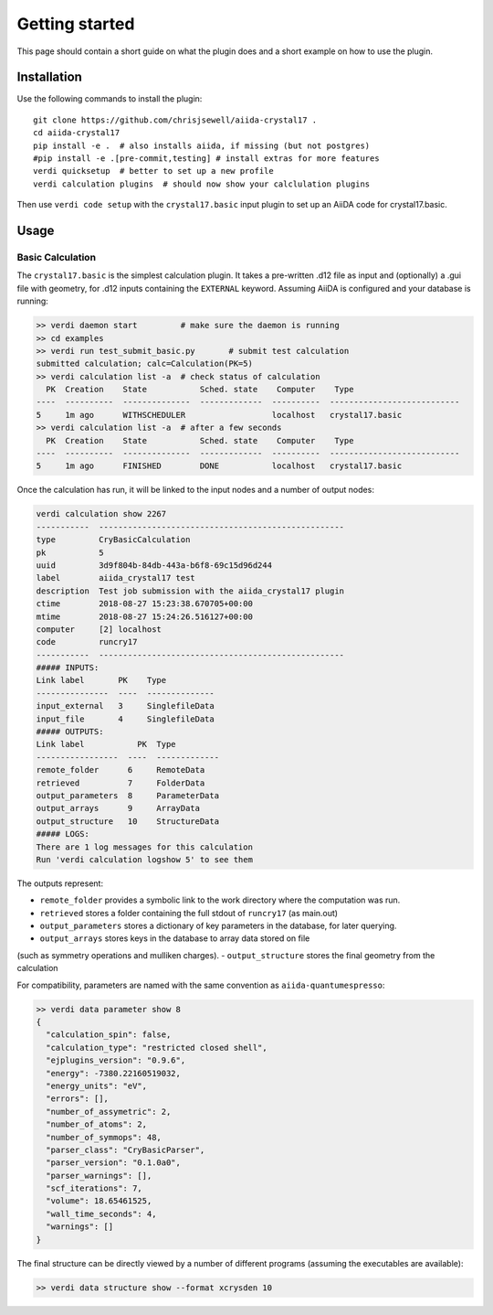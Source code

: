===============
Getting started
===============

This page should contain a short guide on what the plugin does and
a short example on how to use the plugin.

Installation
++++++++++++

Use the following commands to install the plugin::

    git clone https://github.com/chrisjsewell/aiida-crystal17 .
    cd aiida-crystal17
    pip install -e .  # also installs aiida, if missing (but not postgres)
    #pip install -e .[pre-commit,testing] # install extras for more features
    verdi quicksetup  # better to set up a new profile
    verdi calculation plugins  # should now show your calclulation plugins

Then use ``verdi code setup`` with the ``crystal17.basic`` input plugin
to set up an AiiDA code for crystal17.basic.

Usage
+++++

Basic Calculation
~~~~~~~~~~~~~~~~~

The ``crystal17.basic`` is the simplest calculation plugin. It takes a
pre-written .d12 file as input and (optionally) a .gui file with
geometry, for .d12 inputs containing the ``EXTERNAL`` keyword. Assuming
AiiDA is configured and your database is running:

.. code:: shell

   >> verdi daemon start         # make sure the daemon is running
   >> cd examples
   >> verdi run test_submit_basic.py       # submit test calculation
   submitted calculation; calc=Calculation(PK=5)
   >> verdi calculation list -a  # check status of calculation
     PK  Creation    State           Sched. state    Computer    Type
   ----  ----------  --------------  -------------  ----------  ---------------------------
   5     1m ago      WITHSCHEDULER                  localhost   crystal17.basic
   >> verdi calculation list -a  # after a few seconds
     PK  Creation    State           Sched. state    Computer    Type
   ----  ----------  --------------  -------------  ----------  ---------------------------
   5     1m ago      FINISHED        DONE           localhost   crystal17.basic

Once the calculation has run, it will be linked to the input nodes and a
number of output nodes:

.. code:: shell

   verdi calculation show 2267
   -----------  ---------------------------------------------------
   type         CryBasicCalculation
   pk           5
   uuid         3d9f804b-84db-443a-b6f8-69c15d96d244
   label        aiida_crystal17 test
   description  Test job submission with the aiida_crystal17 plugin
   ctime        2018-08-27 15:23:38.670705+00:00
   mtime        2018-08-27 15:24:26.516127+00:00
   computer     [2] localhost
   code         runcry17
   -----------  ---------------------------------------------------
   ##### INPUTS:
   Link label       PK    Type
   ---------------  ----  --------------
   input_external   3     SinglefileData
   input_file       4     SinglefileData
   ##### OUTPUTS:
   Link label           PK  Type
   -----------------  ----  -------------
   remote_folder      6     RemoteData
   retrieved          7     FolderData
   output_parameters  8     ParameterData
   output_arrays      9     ArrayData
   output_structure   10    StructureData
   ##### LOGS:
   There are 1 log messages for this calculation
   Run 'verdi calculation logshow 5' to see them

The outputs represent:

-  ``remote_folder`` provides a symbolic link to the work directory
   where the computation was run.
-  ``retrieved`` stores a folder containing the full stdout of
   ``runcry17`` (as main.out)
-  ``output_parameters`` stores a dictionary of key parameters in the
   database, for later querying.
-  ``output_arrays`` stores keys in the database to array data stored on file
(such as symmetry operations and mulliken charges).
-  ``output_structure`` stores the final geometry from the calculation

For compatibility, parameters are named with the same convention as
``aiida-quantumespresso``:

.. code:: shell

    >> verdi data parameter show 8
    {
      "calculation_spin": false,
      "calculation_type": "restricted closed shell",
      "ejplugins_version": "0.9.6",
      "energy": -7380.22160519032,
      "energy_units": "eV",
      "errors": [],
      "number_of_assymetric": 2,
      "number_of_atoms": 2,
      "number_of_symmops": 48,
      "parser_class": "CryBasicParser",
      "parser_version": "0.1.0a0",
      "parser_warnings": [],
      "scf_iterations": 7,
      "volume": 18.65461525,
      "wall_time_seconds": 4,
      "warnings": []
    }


The final structure can be directly viewed by a number of different
programs (assuming the executables are available):

.. code:: shell

   >> verdi data structure show --format xcrysden 10

